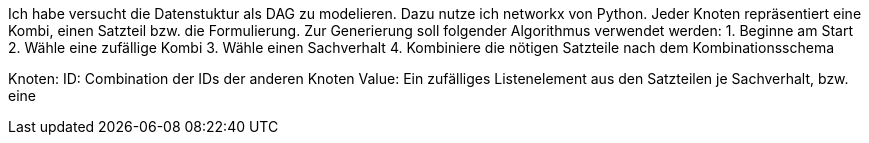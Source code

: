 Ich habe versucht die Datenstuktur als DAG zu modelieren. Dazu nutze ich networkx von Python.
Jeder Knoten repräsentiert eine Kombi, einen Satzteil bzw. die Formulierung. 
Zur Generierung soll folgender Algorithmus verwendet werden:
1. Beginne am Start
2. Wähle eine zufällige Kombi
3. Wähle einen Sachverhalt
4. Kombiniere die nötigen Satzteile nach dem Kombinationsschema

Knoten:
ID: Combination der IDs der anderen Knoten
Value: Ein zufälliges Listenelement aus den Satzteilen je Sachverhalt, bzw. eine 